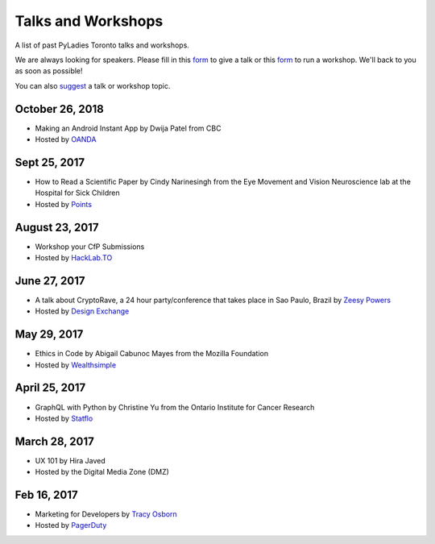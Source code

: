 .. _talks_workshops:

Talks and Workshops
===================

A list of past PyLadies Toronto talks and workshops.

We are always looking for speakers. Please fill in this `form <https://goo.gl/forms/sloM5ZZeEsZX19133>`_ to give a talk or 
this `form <https://goo.gl/forms/3lJOV85rYwpRf9iG3>`_ to run a workshop. We'll back to you as soon as possible!

You can also `suggest <https://goo.gl/forms/nGSj8jZpkMsF6Ck43>`_ a talk or workshop topic.

October 26, 2018
----------------

- Making an Android Instant App by Dwija Patel from CBC
- Hosted by `OANDA <http://oanda.com>`_

Sept 25, 2017
-------------

- How to Read a Scientific Paper by Cindy Narinesingh from the Eye Movement and Vision Neuroscience lab at the Hospital for Sick Children
- Hosted by `Points <https://www.points.com/>`_

August 23, 2017
----------------

- Workshop your CfP Submissions 
- Hosted by `HackLab.TO <http://hacklab.to/>`_

June 27, 2017
--------------

- A talk about CryptoRave, a 24 hour party/conference that takes place in Sao Paulo, Brazil by `Zeesy Powers <http://zeesypowers.com/>`_
- Hosted by `Design Exchange <http://www.dx.org/>`_

May 29, 2017
------------

- Ethics in Code by Abigail Cabunoc Mayes from the Mozilla Foundation
- Hosted by `Wealthsimple <https://www.wealthsimple.com>`_

April 25, 2017
--------------

- GraphQL with Python by Christine Yu from the Ontario Institute for Cancer Research
- Hosted by `Statflo <https://www.statflo.com/>`_

March 28, 2017
--------------

- UX 101 by Hira Javed
- Hosted by the Digital Media Zone (DMZ)

Feb 16, 2017
------------

- Marketing for Developers by `Tracy Osborn <https://limedaring.com>`_
- Hosted by `PagerDuty <https://www.pagerduty.com/>`_
